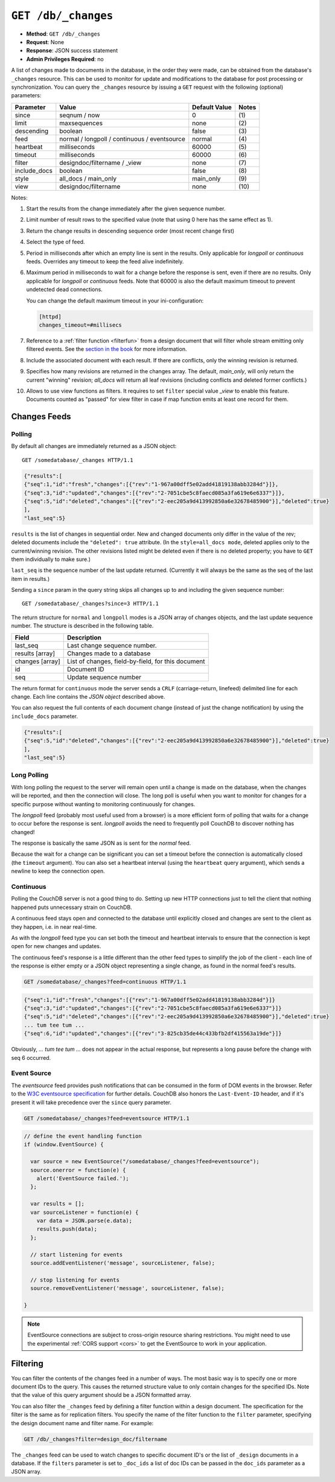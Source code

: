 .. Licensed under the Apache License, Version 2.0 (the "License"); you may not
.. use this file except in compliance with the License. You may obtain a copy of
.. the License at
..
..   http://www.apache.org/licenses/LICENSE-2.0
..
.. Unless required by applicable law or agreed to in writing, software
.. distributed under the License is distributed on an "AS IS" BASIS, WITHOUT
.. WARRANTIES OR CONDITIONS OF ANY KIND, either express or implied. See the
.. License for the specific language governing permissions and limitations under
.. the License.


.. _api/db/changes:
.. _api/db/changes.get:

====================
``GET /db/_changes``
====================

* **Method**: ``GET /db/_changes``
* **Request**: None
* **Response**: JSON success statement
* **Admin Privileges Required**: no

A list of changes made to documents in the database, in the order they were
made, can be obtained from the database's ``_changes`` resource.
This can be used to monitor for update and modifications to the database for
post processing or synchronization. You can query the ``_changes`` resource by
issuing a ``GET`` request with the following (optional) parameters:

+--------------+----------------------------------------------+---------------+--------------+
| Parameter    | Value                                        | Default Value |  Notes       |
+==============+==============================================+===============+==============+
| since        | seqnum / now                                 | 0             | \(1)         |
+--------------+----------------------------------------------+---------------+--------------+
| limit        | maxsequences                                 | none          | \(2)         |
+--------------+----------------------------------------------+---------------+--------------+
| descending   | boolean                                      | false         | \(3)         |
+--------------+----------------------------------------------+---------------+--------------+
| feed         | normal / longpoll / continuous / eventsource | normal        | \(4)         |
+--------------+----------------------------------------------+---------------+--------------+
| heartbeat    | milliseconds                                 | 60000         | \(5)         |
+--------------+----------------------------------------------+---------------+--------------+
| timeout      | milliseconds                                 | 60000         | \(6)         |
+--------------+----------------------------------------------+---------------+--------------+
| filter       | designdoc/filtername / _view                 | none          | \(7)         |
+--------------+----------------------------------------------+---------------+--------------+
| include_docs | boolean                                      | false         | \(8)         |
+--------------+----------------------------------------------+---------------+--------------+
| style        | all_docs / main_only                         | main_only     | \(9)         |
+--------------+----------------------------------------------+---------------+--------------+
| view         | designdoc/filtername                         | none          | \(10)        |
+--------------+----------------------------------------------+---------------+--------------+

Notes:

(1) Start the results from the change immediately after the given sequence
    number.

(2) Limit number of result rows to the specified value (note that using 0 here
    has the same effect as 1).

(3) Return the change results in descending sequence order (most recent change
    first)

(4) Select the type of feed.

(5) Period in milliseconds after which an empty line is sent in the results.
    Only applicable for `longpoll` or `continuous` feeds. Overrides any timeout
    to keep the feed alive indefinitely.

(6) Maximum period in milliseconds to wait for a change before the response is
    sent, even if there are no results. Only applicable for `longpoll` or
    `continuous` feeds. Note that 60000 is also the default maximum timeout to
    prevent undetected dead connections.

    You can change the default maximum timeout in your ini-configuration:

    .. code-block:: ini

        [httpd]
        changes_timeout=#millisecs

(7) Reference to a :ref:`filter function <filterfun>` from a design document
    that will filter whole stream emitting only filtered events.
    See the `section in the book`_ for more information.

(8) Include the associated document with each result. If there are conflicts,
    only the winning revision is returned.

(9) Specifies how many revisions are returned in the changes array.
    The default, `main_only`, will only return the current "winning" revision;
    `all_docs` will return all leaf revisions (including conflicts and deleted
    former conflicts.)

(10) Allows to use view functions as filters. It requires to set ``filter``
     special value `_view` to enable this feature. Documents counted as "passed"
     for view filter in case if map function emits at least one record for them.

.. versionchanged:: 0.11.0 added ``include_docs`` parameter
.. versionchanged:: 1.2.0 added ``view`` parameter and special value `_view`
   for ``filter`` one
.. versionchanged:: 1.3.0 ``since`` parameter could take `now` value to start
   listen changes since current seq number.
.. versionchanged:: 1.3.0 ``eventsource`` feed type added.


.. _changes:

Changes Feeds
=============

.. _changes/normal:

Polling
-------

By default all changes are immediately returned as a JSON object::

    GET /somedatabase/_changes HTTP/1.1

.. code-block:: javascript

    {"results":[
    {"seq":1,"id":"fresh","changes":[{"rev":"1-967a00dff5e02add41819138abb3284d"}]},
    {"seq":3,"id":"updated","changes":[{"rev":"2-7051cbe5c8faecd085a3fa619e6e6337"}]},
    {"seq":5,"id":"deleted","changes":[{"rev":"2-eec205a9d413992850a6e32678485900"}],"deleted":true}
    ],
    "last_seq":5}

``results`` is the list of changes in sequential order. New and changed
documents only differ in the value of the rev; deleted documents include the
``"deleted": true`` attribute. (In the ``style=all_docs mode``, deleted applies
only to the current/winning revision. The other revisions listed might be
deleted even if there is no deleted property; you have to ``GET`` them
individually to make sure.)

``last_seq`` is the sequence number of the last update returned. (Currently it
will always be the same as the seq of the last item in results.)

Sending a ``since`` param in the query string skips all changes up to and
including the given sequence number::

    GET /somedatabase/_changes?since=3 HTTP/1.1


The return structure for ``normal`` and ``longpoll`` modes is a JSON
array of changes objects, and the last update sequence number. The
structure is described in the following table.

+----------------------------------+-------------------------------------------+
| Field                            | Description                               |
+==================================+===========================================+
| last_seq                         | Last change sequence number.              |
+----------------------------------+-------------------------------------------+
| results [array]                  | Changes made to a database                |
+----------------------------------+-------------------------------------------+
|         changes [array]          | List of changes, field-by-field, for this |
|                                  | document                                  |
+----------------------------------+-------------------------------------------+
|         id                       | Document ID                               |
+----------------------------------+-------------------------------------------+
|         seq                      | Update sequence number                    |
+----------------------------------+-------------------------------------------+

The return format for ``continuous`` mode the server sends a ``CRLF``
(carriage-return, linefeed) delimited line for each change. Each line
contains the `JSON object` described above.

You can also request the full contents of each document change (instead
of just the change notification) by using the ``include_docs`` parameter.

.. code-block:: javascript

    {"results":[
    {"seq":5,"id":"deleted","changes":[{"rev":"2-eec205a9d413992850a6e32678485900"}],"deleted":true}
    ],
    "last_seq":5} 


.. _changes/longpoll:

Long Polling
------------

With long polling the request to the server will remain open until a
change is made on the database, when the changes will be reported,
and then the connection will close. The long poll is useful when you
want to monitor for changes for a specific purpose without wanting to
monitoring continuously for changes.

The `longpoll` feed (probably most useful used from a browser) is a more
efficient form of polling that waits for a change to occur before the response
is sent. `longpoll` avoids the need to frequently poll CouchDB to discover
nothing has changed!

The response is basically the same JSON as is sent for the `normal` feed.

Because the wait for a change can be significant you can set a
timeout before the connection is automatically closed (the
``timeout`` argument). You can also set a heartbeat interval (using
the ``heartbeat`` query argument), which sends a newline to keep the
connection open.


.. _changes/continuous:

Continuous
----------

Polling the CouchDB server is not a good thing to do. Setting up new HTTP
connections just to tell the client that nothing happened puts unnecessary
strain on CouchDB.

A continuous feed stays open and connected to the database until explicitly
closed and changes are sent to the client as they happen, i.e. in near
real-time.

As with the `longpoll` feed type you can set both the timeout and heartbeat
intervals to ensure that the connection is kept open for new changes
and updates.

The continuous feed's response is a little different than the other feed types
to simplify the job of the client - each line of the response is either empty
or a JSON object representing a single change, as found in the normal feed's
results.

.. code-block:: text

    GET /somedatabase/_changes?feed=continuous HTTP/1.1

.. code-block:: javascript

    {"seq":1,"id":"fresh","changes":[{"rev":"1-967a00dff5e02add41819138abb3284d"}]}
    {"seq":3,"id":"updated","changes":[{"rev":"2-7051cbe5c8faecd085a3fa619e6e6337"}]}
    {"seq":5,"id":"deleted","changes":[{"rev":"2-eec205a9d413992850a6e32678485900"}],"deleted":true}
    ... tum tee tum ...
    {"seq":6,"id":"updated","changes":[{"rev":"3-825cb35de44c433bfb2df415563a19de"}]}

Obviously, `... tum tee tum ...` does not appear in the actual response, but
represents a long pause before the change with seq 6 occurred.  

.. _section in the book: http://books.couchdb.org/relax/reference/change-notifications


.. _changes/eventsource:

Event Source
------------

The `eventsource` feed provides push notifications that can be consumed in
the form of DOM events in the browser. Refer to the `W3C eventsource
specification`_ for further details. CouchDB also honors the ``Last-Event-ID``
header, and if it's present it will take precedence over the ``since`` query
parameter.

.. code-block:: text

    GET /somedatabase/_changes?feed=eventsource HTTP/1.1

.. code-block:: javascript

    // define the event handling function
    if (window.EventSource) {

      var source = new EventSource("/somedatabase/_changes?feed=eventsource");
      source.onerror = function(e) {
        alert('EventSource failed.');
      };

      var results = [];
      var sourceListener = function(e) {
        var data = JSON.parse(e.data);
        results.push(data);
      };

      // start listening for events
      source.addEventListener('message', sourceListener, false);

      // stop listening for events
      source.removeEventListener('message', sourceListener, false);

    }

.. note::

   EventSource connections are subject to cross-origin resource sharing
   restrictions. You might need to use the experimental :ref:`CORS support
   <cors>` to get the EventSource to work in your application.

.. _W3C eventsource specification: http://www.w3.org/TR/eventsource/


Filtering
=========

You can filter the contents of the changes feed in a number of ways. The
most basic way is to specify one or more document IDs to the query. This
causes the returned structure value to only contain changes for the
specified IDs. Note that the value of this query argument should be a
JSON formatted array.

You can also filter the ``_changes`` feed by defining a filter function
within a design document. The specification for the filter is the same
as for replication filters. You specify the name of the filter function
to the ``filter`` parameter, specifying the design document name and
filter name. For example:

.. code-block:: http

    GET /db/_changes?filter=design_doc/filtername

The ``_changes`` feed can be used to watch changes to specific document
ID's or the list of ``_design`` documents in a database. If the
``filters`` parameter is set to ``_doc_ids`` a list of doc IDs can be
passed in the ``doc_ids`` parameter as a JSON array.
